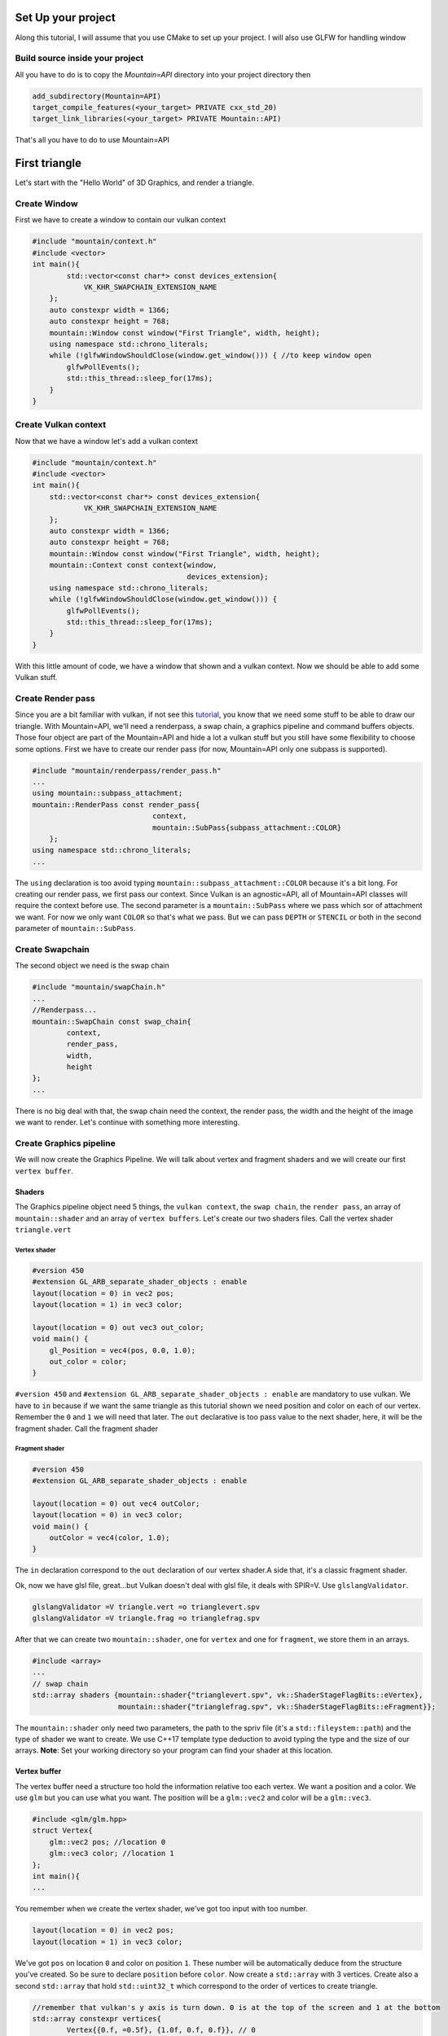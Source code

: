 Set Up your project
===================
Along this tutorial, I will assume that you use CMake to set up your project. I will also use GLFW for handling window

Build source inside your project
--------------------------------
All you have to do is to copy the `Mountain=API` directory into your project directory then

.. code-block:: cmake

    add_subdirectory(Mountain=API)
    target_compile_features(<your_target> PRIVATE cxx_std_20)
    target_link_libraries(<your_target> PRIVATE Mountain::API)

That's all you have to do to use Mountain=API

First triangle
=================
Let's start with the "Hello World" of 3D Graphics, and render a triangle.

.. image:: image/triangle_getting_started.png

Create Window
--------------------------------
First we have to create a window to contain our vulkan context

.. code-block:: cpp

    #include "mountain/context.h"
    #include <vector>
    int main(){
            std::vector<const char*> const devices_extension{
                VK_KHR_SWAPCHAIN_EXTENSION_NAME
        };
        auto constexpr width = 1366;
        auto constexpr height = 768;
        mountain::Window const window("First Triangle", width, height);
        using namespace std::chrono_literals;
        while (!glfwWindowShouldClose(window.get_window())) { //to keep window open
            glfwPollEvents();
            std::this_thread::sleep_for(17ms);
        }
    }



Create Vulkan context
--------------------------------
Now that we have a window let's add a vulkan context

.. code-block:: cpp

    #include "mountain/context.h"
    #include <vector>
    int main(){
        std::vector<const char*> const devices_extension{
                VK_KHR_SWAPCHAIN_EXTENSION_NAME
        };
        auto constexpr width = 1366;
        auto constexpr height = 768;
        mountain::Window const window("First Triangle", width, height);
        mountain::Context const context{window,
                                        devices_extension};
        using namespace std::chrono_literals;
        while (!glfwWindowShouldClose(window.get_window())) {
            glfwPollEvents();
            std::this_thread::sleep_for(17ms);
        }
    }

With this little amount of code, we have a window that shown and a vulkan context.
Now we should be able to add some Vulkan stuff.

Create Render pass
------------------
Since you are a bit familiar with vulkan, if not see this `tutorial <https://vulkan=tutorial.com/>`_, you know that we need some stuff to be able to draw our triangle. With Mountain=API, we'll need a renderpass, a swap chain, a graphics pipeline and command buffers objects. Those four object are part of the Mountain=API and hide a lot a vulkan stuff but you still have some flexibility to choose some options.
First we have to create our render pass (for now, Mountain=API only one subpass is supported).

.. code-block:: cpp

    #include "mountain/renderpass/render_pass.h"
    ...
    using mountain::subpass_attachment;
    mountain::RenderPass const render_pass{
                                context,
                                mountain::SubPass{subpass_attachment::COLOR}
        };
    using namespace std::chrono_literals;
    ...

The ``using`` declaration is too avoid typing ``mountain::subpass_attachment::COLOR`` because it's a bit long. For creating our render pass, we first pass our context. Since Vulkan is an agnostic=API, all of Mountain=API classes will require the context before use.
The second parameter is a ``mountain::SubPass`` where we pass which sor of attachment we want. For now we only want ``COLOR`` so that's what we pass. But we can pass ``DEPTH`` or ``STENCIL`` or both in the second parameter of ``mountain::SubPass``.

Create Swapchain
----------------
The second object we need is the swap chain

.. code-block:: cpp

    #include "mountain/swapChain.h"
    ...
    //Renderpass...
    mountain::SwapChain const swap_chain{
            context,
            render_pass,
            width,
            height
    };
    ...

There is no big deal with that, the swap chain need the context, the render pass, the width and the height of the image we want to render.
Let's continue with something more interesting.

Create Graphics pipeline
------------------------
We will now create the Graphics Pipeline. We will talk about vertex and fragment shaders and we will create our first ``vertex buffer``.

Shaders
*******
The Graphics pipeline object need 5 things, the ``vulkan context``, the ``swap chain``, the ``render pass``, an array of ``mountain::shader`` and an array of ``vertex buffers``.
Let's create our two shaders files. Call the vertex shader ``triangle.vert``

Vertex shader
#############

.. code-block:: glsl

    #version 450
    #extension GL_ARB_separate_shader_objects : enable
    layout(location = 0) in vec2 pos;
    layout(location = 1) in vec3 color;

    layout(location = 0) out vec3 out_color;
    void main() {
        gl_Position = vec4(pos, 0.0, 1.0);
        out_color = color;
    }

``#version 450`` and ``#extension GL_ARB_separate_shader_objects : enable`` are mandatory to use vulkan.
We have to ``in`` because if we want the same triangle as this tutorial shown we need position and color on each of our vertex. Remember the ``0`` and ``1`` we will need that later.
The ``out`` declarative is too pass value to the next shader, here, it will be the fragment shader.
Call the fragment shader

Fragment shader
###############

.. code-block:: glsl

    #version 450
    #extension GL_ARB_separate_shader_objects : enable

    layout(location = 0) out vec4 outColor;
    layout(location = 0) in vec3 color;
    void main() {
        outColor = vec4(color, 1.0);
    }

The ``in`` declaration correspond to the ``out`` declaration of our vertex shader.A side that, it's a classic fragment shader.

Ok, now we have glsl file, great...but Vulkan doesn't deal with glsl file, it deals with SPIR=V. Use ``glslangValidator``.

.. code-block:: shell

    glslangValidator =V triangle.vert =o trianglevert.spv
    glslangValidator =V triangle.frag =o trianglefrag.spv

After that we can create two ``mountain::shader``, one for ``vertex`` and one for ``fragment``, we store them in an arrays.

.. code-block:: cpp

    #include <array>
    ...
    // swap chain
    std::array shaders {mountain::shader{"trianglevert.spv", vk::ShaderStageFlagBits::eVertex},
                        mountain::shader{"trianglefrag.spv", vk::ShaderStageFlagBits::eFragment}};

The ``mountain::shader`` only need two parameters, the path to the spriv file (it's a ``std::fileystem::path``) and the type of shader we want to create. We use C++17 template type deduction to avoid typing the type and the size of our arrays.
**Note**: Set your working directory so your program can find your shader at this location.

Vertex buffer
*************

The vertex buffer need a structure too hold the information relative too each vertex. We want a position and a color. We use ``glm`` but you can use what you want. The position will be a ``glm::vec2`` and color will be a ``glm::vec3``.

.. code-block:: cpp

    #include <glm/glm.hpp>
    struct Vertex{
        glm::vec2 pos; //location 0
        glm::vec3 color; //location 1
    };
    int main(){
    ...

You remember when we create the vertex shader, we've got too input with too number.

.. code-block:: glsl

    layout(location = 0) in vec2 pos;
    layout(location = 1) in vec3 color;

We've got ``pos`` on location ``0`` and color on position ``1``. These number will be automatically deduce from the structure you've created. So be sure to declare ``position`` before ``color``.
Now create a ``std::array`` with 3 vertices. Create also a second ``std::array`` that hold ``std::uint32_t`` which correspond to the order of vertices to create triangle.

.. code-block:: cpp

    //remember that vulkan's y axis is turn down. 0 is at the top of the screen and 1 at the bottom
    std::array constexpr vertices{
            Vertex{{0.f, =0.5f}, {1.0f, 0.f, 0.f}}, // 0
            Vertex{{=0.25f, 0.f}, {0.0f, 1.f, 0.f}},// 1
            Vertex{{0.25f, 0.f}, {0.0f, 0.f, 1.f}} // 2
    };
    std::array constexpr indices{0u, 1u, 2u};


Great one more thing to do before we can create our graphic pipeline. The vertex buffer it self.
The class for that is ``mountain::buffer::vertex``.

.. code-block:: cpp

    mountain::buffer::vertex vertex_buffer{
                            context,
                            mountain::buffer::vertex_description(
                                0,
                                0,
                                CLASS_DESCRIPTION(Vertex, pos, color)),
                            vertices,
                            indices};

There is a lot of thing in here, I will explain all. A ``mountain::buffer::vertex`` need 4 things to be create. First, as always, the vulkan context. The third parameter is the array of vertices and the fourth is the array of indices. The second parameter is a ``mountain::buffer::vertex_description``, it contain information about the different attribute inside our ``Vertex`` structure. This structure take 3 parameters.

* The ``binding`` parameter is a bit complex but just know that it must be unique by vertex buffer inside a same graphic pipeline.

* The second parameter is ``layout_start_from``, it specified which layout we want for our first structure attribute, here ``pos``, we specified ``0`` in the shader so we put a ``0``.

* The last is an array of attribute description, we don't fill this by hand but instead we use a macro ``CLASS_DESCRIPTION``. This is a variadic macro, the first argument is the structure name and after we specified all the attribute. Here we specified ``pos`` and ``color``. **Note** : the order of the attribute has no impact for the program.

The Pipeline
************

At last, we can create our pipeline, .... almost :). We've got our vertex buffer but ``mountain::GraphicsPipeline`` take a ``std::vector`` of vertex buffers so, put it into one. (for now, ``Mountain=API`` will only support one buffer...

.. code-block:: cpp

    std::vector vertex_buffers{vertex_buffer};

You'll notice soon enough that this code doesn't compile because the ``copy constructor/operator`` for ``mountain::buffer::vertex`` are deleted. We have to use ``std::move`` or construct our vertex in place (directly in the vector)

.. code-block:: cpp

    std::vector<mountain::vertex::buffer> vertex_buffers;
    //do this
    vertex_buffers.emplace_back(std::move(vertex_buffer));
    // or
    vertex_buffers.emplace_back(
                        mountain::buffer::vertex vertex_buffer{
                            context,
                            mountain::buffer::vertex_description(
                                0,
                                0,
                                CLASS_DESCRIPTION(Vertex, pos, color)),
                            vertices,
                            indices};
    );
    // or better
    auto const vertex_buffers = [&]{
        std::vector<mountain::vertex::buffer> vertex_buffers;
        vertex_buffers.emplace_back(
                        mountain::buffer::vertex vertex_buffer{
                            context,
                            mountain::buffer::vertex_description(
                                0,
                                0,
                                CLASS_DESCRIPTION(Vertex, pos, color)),
                            vertices,
                            indices};
    }();

And now we can officially create the pipeline

.. code-block:: cpp

    mountain::GraphicsPipeline const pipeline(context,
                                              swap_chain,
                                              render_pass,
                                              shaders,
                                              buffers);

The parameters speak for them selves so I pass that.

Command Buffers
---------------

We're close to display our first triangle. The command buffer is the next object to create. It will tell vulkan how to render what we want. Command buffers in ``Mountain=API`` are split into 2 phases. The creation and the initialisation.
Begin with the creation, no big deal with that.

.. code-block:: cpp

    #include "mountain/command_buffer.h"
    ...
    mountain::CommandBuffer command_buffer{
        context, swap_chain, render_pass
    };

The initialisation is more interesting. The member=function ``init`` take one parameter, a ``mountain::PipelineData<T>``. A pipeline data contains simply the information about the object we want to render.

* First it hold a reference to the vertex_buffer we want to use. Here it is ``vertex_buffers[0]``.

* The pipeline we want to use, Here it's ``pipeline``.

* The third and the most interesting is a ``std::vector`` of ``T``. Where T is a structure that hold ``push constant`` values (we'll talk about this later). The interesting part is that this vector will determine the number of object render with this buffer. Here we just want one triangle and no push constant. We proceed as follow

.. code-block:: cpp

    struct no_push{}; // empty struct for non push constant
    mountain::PipelineData<no_push> objects{
                buffers[0], pipeline, {{}} }; //one element in our vector so on triangle
    command_buffer.init(objects); // init our command buffer.

Let's Draw It
-------------
Let's had the draw command in our main loop. It should looks like this.

.. code-block:: cpp

    while (!glfwWindowShouldClose(context.get_window().get_window())) {
        glfwPollEvents();
        command_buffer.drawFrame({}); // {} empty vector
        std::this_thread::sleep_for(17ms);
    }
    context=>waitIdle();// wait for the image to be render completely before exiting

The ``drawFrame`` function take on parameter, but we don't talk about this for now so juste pass an empty vector.

That it! Launch your program and you'll see a beautiful triangle.

**Warning**: don't forget to set your working directory so your program can find your ``spv`` files.